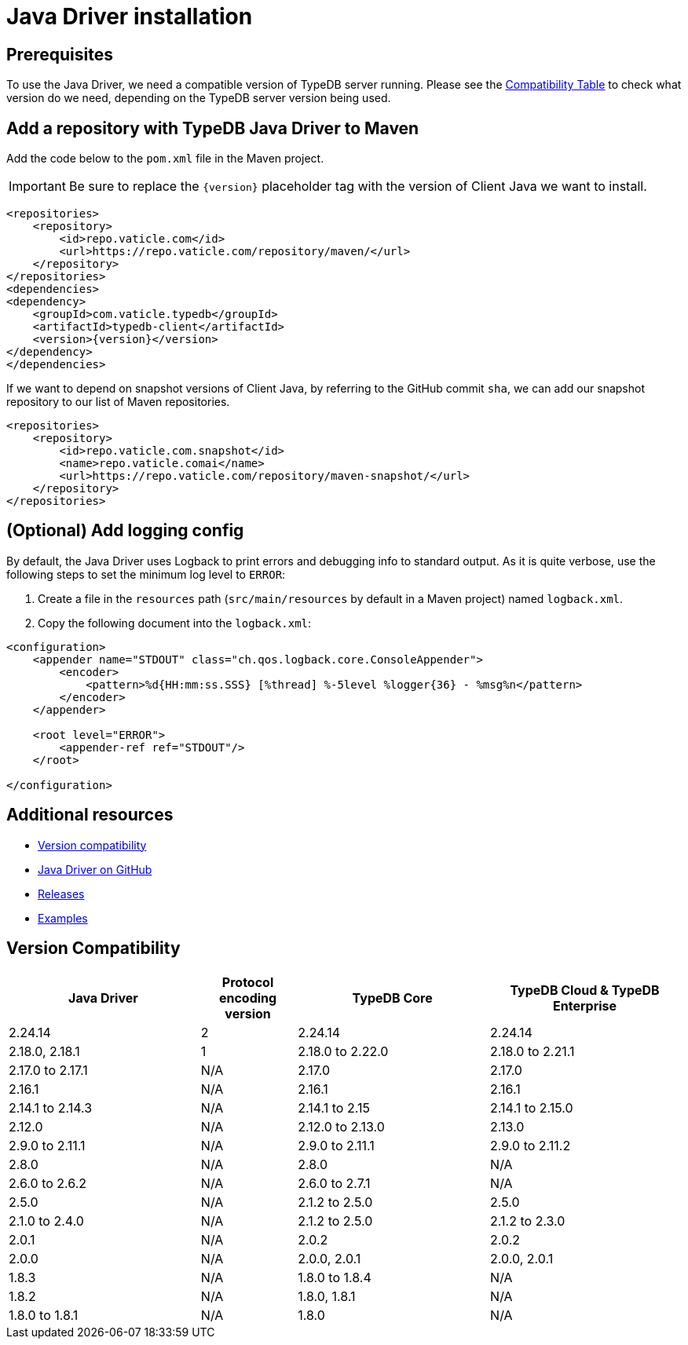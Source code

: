 = Java Driver installation
:Summary: Installation guide for TypeDB Java Driver.
:keywords: typedb, client, driver, java, install, repository
:longTailKeywords: typedb java client, typedb client java, client java, java client
:pageTitle: Java Driver installation

== Prerequisites

To use the Java Driver, we need a compatible version of TypeDB server running. Please see the
xref:java/java-install.adoc#_version_compatibility[Compatibility Table] to check what version do we need, depending on
the TypeDB server version being used.

== Add a repository with TypeDB Java Driver to Maven

Add the code below to the `pom.xml` file in the Maven project.

[IMPORTANT]
====
Be sure to replace the `\{version}` placeholder tag with the version of Client Java we want to install.
====

[,xml]
----

<repositories>
    <repository>
        <id>repo.vaticle.com</id>
        <url>https://repo.vaticle.com/repository/maven/</url>
    </repository>
</repositories>
<dependencies>
<dependency>
    <groupId>com.vaticle.typedb</groupId>
    <artifactId>typedb-client</artifactId>
    <version>{version}</version>
</dependency>
</dependencies>
----

If we want to depend on snapshot versions of Client Java, by referring to the GitHub commit `sha`, we can add our
snapshot repository to our list of Maven repositories.

[,xml]
----

<repositories>
    <repository>
        <id>repo.vaticle.com.snapshot</id>
        <name>repo.vaticle.comai</name>
        <url>https://repo.vaticle.com/repository/maven-snapshot/</url>
    </repository>
</repositories>
----

== (Optional) Add logging config

By default, the Java Driver uses Logback to print errors and debugging info to standard output. As it is quite verbose,
use the following steps to set the minimum log level to `ERROR`:

. Create a file in the `resources` path (`src/main/resources` by default in a Maven project) named `logback.xml`.
. Copy the following document into the `logback.xml`:

[,xml]
----

<configuration>
    <appender name="STDOUT" class="ch.qos.logback.core.ConsoleAppender">
        <encoder>
            <pattern>%d{HH:mm:ss.SSS} [%thread] %-5level %logger{36} - %msg%n</pattern>
        </encoder>
    </appender>

    <root level="ERROR">
        <appender-ref ref="STDOUT"/>
    </root>

</configuration>
----

== Additional resources

* xref:java/java-install.adoc#_version_compatibility[Version compatibility]
* https://github.com/vaticle/typedb-driver/tree/development/java[Java Driver on GitHub,window=_blank]
* https://github.com/vaticle/typedb-driver/releases[Releases,window=_blank]
* https://github.com/vaticle/typedb-driver-examples[Examples,window=_blank]

[#_version_compatibility]
== Version Compatibility

[cols="^.^2,^.^1,^.^2,^.^2"]
|===
| Java Driver | Protocol encoding version | TypeDB Core | TypeDB Cloud & TypeDB Enterprise

| 2.24.14
| 2
| 2.24.14
| 2.24.14

| 2.18.0, 2.18.1
| 1
| 2.18.0 to 2.22.0
| 2.18.0 to 2.21.1

| 2.17.0 to 2.17.1
| N/A
| 2.17.0
| 2.17.0

| 2.16.1
| N/A
| 2.16.1
| 2.16.1

| 2.14.1 to 2.14.3
| N/A
| 2.14.1 to 2.15
| 2.14.1 to 2.15.0

| 2.12.0
| N/A
| 2.12.0 to 2.13.0
| 2.13.0

| 2.9.0 to 2.11.1
| N/A
| 2.9.0 to 2.11.1
| 2.9.0 to 2.11.2

| 2.8.0
| N/A
| 2.8.0
| N/A

| 2.6.0 to 2.6.2
| N/A
| 2.6.0 to 2.7.1
| N/A

| 2.5.0
| N/A
| 2.1.2 to 2.5.0
| 2.5.0

| 2.1.0 to 2.4.0
| N/A
| 2.1.2 to 2.5.0
| 2.1.2 to 2.3.0

| 2.0.1
| N/A
| 2.0.2
| 2.0.2

| 2.0.0
| N/A
| 2.0.0, 2.0.1
| 2.0.0, 2.0.1

| 1.8.3
| N/A
| 1.8.0 to 1.8.4
| N/A

| 1.8.2
| N/A
| 1.8.0, 1.8.1
| N/A

| 1.8.0 to 1.8.1
| N/A
| 1.8.0
| N/A
|===
